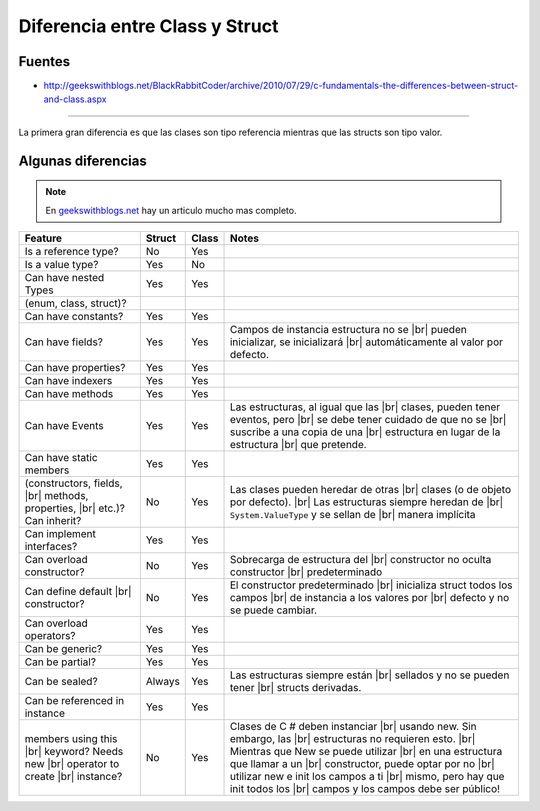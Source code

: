 .. _reference-programacion-csharp-diferencia_class_and_struct:

.. |br| raw:: html

    <br />

###############################
Diferencia entre Class y Struct
###############################

Fuentes
*******

* http://geekswithblogs.net/BlackRabbitCoder/archive/2010/07/29/c-fundamentals-the-differences-between-struct-and-class.aspx

---------

La primera gran diferencia es que las clases son tipo referencia mientras que las structs
son tipo valor.

Algunas diferencias
*******************

.. note::
    En `geekswithblogs.net <http://geekswithblogs.net/BlackRabbitCoder/archive/2010/07/29/c-fundamentals-the-differences-between-struct-and-class.aspx>`_
    hay un articulo mucho mas completo.

+-----------------------------------+------------+------------+------------------------------------------+
| Feature                           | Struct     | Class      | Notes                                    |
+===================================+============+============+==========================================+
| Is a reference type?              | No         | Yes        |                                          |
+-----------------------------------+------------+------------+------------------------------------------+
| Is a value type?                  | Yes        | No         |                                          |
+-----------------------------------+------------+------------+------------------------------------------+
| Can have nested Types             | Yes        | Yes        |                                          |
+-----------------------------------+------------+------------+------------------------------------------+
| (enum, class, struct)?            |            |            |                                          |
+-----------------------------------+------------+------------+------------------------------------------+
| Can have constants?               | Yes        | Yes        |                                          |
+-----------------------------------+------------+------------+------------------------------------------+
| Can have fields?                  | Yes        | Yes        | Campos de instancia estructura no se |br||
|                                   |            |            | pueden inicializar, se inicializará  |br||
|                                   |            |            | automáticamente al valor por defecto.    |
+-----------------------------------+------------+------------+------------------------------------------+
| Can have properties?              | Yes        | Yes        |                                          |
+-----------------------------------+------------+------------+------------------------------------------+
| Can have indexers                 | Yes        | Yes        |                                          |
+-----------------------------------+------------+------------+------------------------------------------+
| Can have methods                  | Yes        | Yes        |                                          |
+-----------------------------------+------------+------------+------------------------------------------+
| Can have Events                   | Yes        | Yes        | Las estructuras, al igual que las    |br||
|                                   |            |            | clases, pueden tener eventos, pero   |br||
|                                   |            |            | se debe tener cuidado de que no se   |br||
|                                   |            |            | suscribe a una copia de una          |br||
|                                   |            |            | estructura en lugar de la estructura |br||
|                                   |            |            | que pretende.                            |
+-----------------------------------+------------+------------+------------------------------------------+
| Can have static members           | Yes        | Yes        |                                          |
+-----------------------------------+------------+------------+------------------------------------------+
| (constructors, fields,        |br|| No         | Yes        | Las clases pueden heredar de otras   |br||
| methods, properties,          |br||            |            | clases (o de objeto por defecto).    |br||
| etc.)? Can inherit?               |            |            | Las estructuras siempre heredan de   |br||
|                                   |            |            | ``System.ValueType`` y se sellan de  |br||
|                                   |            |            | manera implícita                         |
+-----------------------------------+------------+------------+------------------------------------------+
| Can implement interfaces?         | Yes        | Yes        |                                          |
+-----------------------------------+------------+------------+------------------------------------------+
| Can overload constructor?         | No         | Yes        | Sobrecarga de estructura del         |br||
|                                   |            |            | constructor no oculta constructor    |br||
|                                   |            |            | predeterminado                           |
+-----------------------------------+------------+------------+------------------------------------------+
| Can define default            |br|| No         | Yes        | El constructor predeterminado        |br||
| constructor?                      |            |            | inicializa struct todos los campos   |br||
|                                   |            |            | de instancia a los valores por       |br||
|                                   |            |            | defecto y no se puede cambiar.           |
+-----------------------------------+------------+------------+------------------------------------------+
| Can overload operators?           | Yes        | Yes        |                                          |
+-----------------------------------+------------+------------+------------------------------------------+
| Can be generic?                   | Yes        | Yes        |                                          |
+-----------------------------------+------------+------------+------------------------------------------+
| Can be partial?                   | Yes        | Yes        |                                          |
+-----------------------------------+------------+------------+------------------------------------------+
| Can be sealed?                    | Always     | Yes        | Las estructuras siempre están        |br||
|                                   |            |            | sellados y no se pueden tener        |br||
|                                   |            |            | structs derivadas.                       |
+-----------------------------------+------------+------------+------------------------------------------+
| Can be referenced in instance     | Yes        | Yes        |                                          |
+-----------------------------------+------------+------------+------------------------------------------+
| members using this            |br|| No         | Yes        | Clases de C # deben instanciar       |br||
| keyword? Needs new            |br||            |            | usando new. Sin embargo, las         |br||
| operator to create            |br||            |            | estructuras no requieren esto.       |br||
| instance?                         |            |            | Mientras que New se puede utilizar   |br||
|                                   |            |            | en una estructura que llamar a un    |br||
|                                   |            |            | constructor, puede optar por no      |br||
|                                   |            |            | utilizar new e init los campos a ti  |br||
|                                   |            |            | mismo, pero hay que init todos los   |br||
|                                   |            |            | campos y los campos debe ser público!    |
+-----------------------------------+------------+------------+------------------------------------------+
